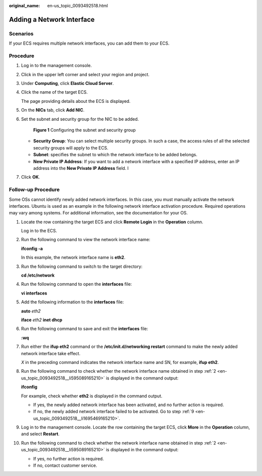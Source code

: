 :original_name: en-us_topic_0093492518.html

.. _en-us_topic_0093492518:

Adding a Network Interface
==========================

Scenarios
---------

If your ECS requires multiple network interfaces, you can add them to your ECS.

Procedure
---------

#. Log in to the management console.

#. Click |image1| in the upper left corner and select your region and project.

#. Under **Computing**, click **Elastic Cloud Server**.

#. Click the name of the target ECS.

   The page providing details about the ECS is displayed.

#. On the **NICs** tab, click **Add NIC**.

#. Set the subnet and security group for the NIC to be added.


   .. figure:: /_static/images/en-us_image_0000001676518625.png
      :alt: **Figure 1** Configuring the subnet and security group

      **Figure 1** Configuring the subnet and security group

   -  **Security Group**: You can select multiple security groups. In such a case, the access rules of all the selected security groups will apply to the ECS.
   -  **Subnet**: specifies the subnet to which the network interface to be added belongs.
   -  **New Private IP Address**: If you want to add a network interface with a specified IP address, enter an IP address into the **New Private IP Address** field. I

#. Click **OK**.

Follow-up Procedure
-------------------

Some OSs cannot identify newly added network interfaces. In this case, you must manually activate the network interfaces. Ubuntu is used as an example in the following network interface activation procedure. Required operations may vary among systems. For additional information, see the documentation for your OS.

#. Locate the row containing the target ECS and click **Remote Login** in the **Operation** column.

   Log in to the ECS.

#. .. _en-us_topic_0093492518__li595089165210:

   Run the following command to view the network interface name:

   **ifconfig -a**

   In this example, the network interface name is **eth2**.

#. Run the following command to switch to the target directory:

   **cd /etc/network**

#. Run the following command to open the **interfaces** file:

   **vi interfaces**

#. Add the following information to the **interfaces** file:

   **auto** *eth2*

   **iface** *eth2* **inet dhcp**

#. Run the following command to save and exit the **interfaces** file:

   **:wq**

#. Run either the **ifup eth2** command or the **/etc/init.d/networking restart** command to make the newly added network interface take effect.

   *X* in the preceding command indicates the network interface name and SN, for example, **ifup eth2**.

#. Run the following command to check whether the network interface name obtained in step :ref:`2 <en-us_topic_0093492518__li595089165210>` is displayed in the command output:

   **ifconfig**

   For example, check whether **eth2** is displayed in the command output.

   -  If yes, the newly added network interface has been activated, and no further action is required.
   -  If no, the newly added network interface failed to be activated. Go to step :ref:`9 <en-us_topic_0093492518__li1695469165210>`.

#. .. _en-us_topic_0093492518__li1695469165210:

   Log in to the management console. Locate the row containing the target ECS, click **More** in the **Operation** column, and select **Restart**.

#. Run the following command to check whether the network interface name obtained in step :ref:`2 <en-us_topic_0093492518__li595089165210>` is displayed in the command output:

   -  If yes, no further action is required.
   -  If no, contact customer service.

.. |image1| image:: /_static/images/en-us_image_0210779229.png
